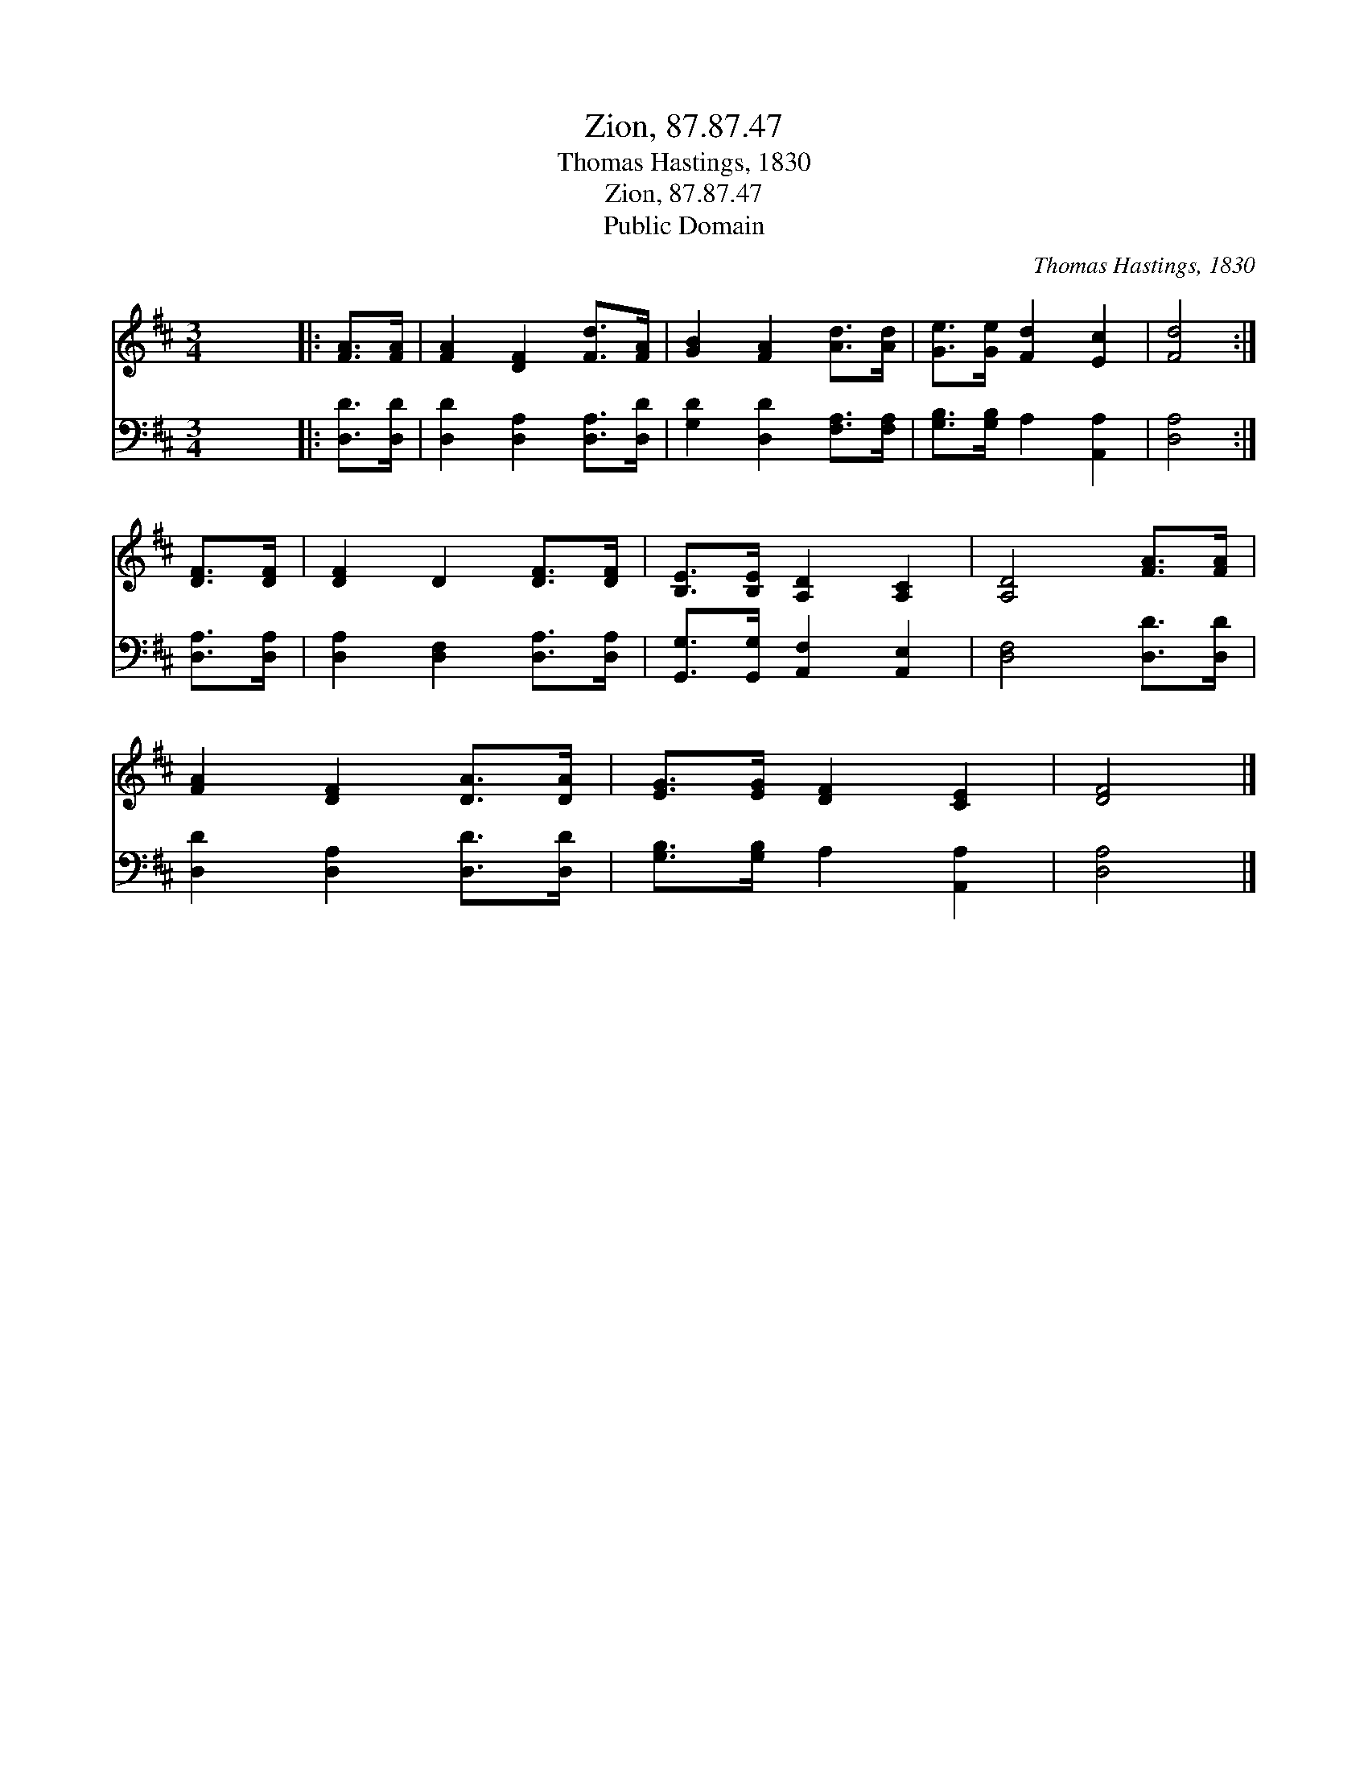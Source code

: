 X:1
T:Zion, 87.87.47
T:Thomas Hastings, 1830
T:Zion, 87.87.47
T:Public Domain
C:Thomas Hastings, 1830
Z:Public Domain
%%score 1 2
L:1/8
M:3/4
K:D
V:1 treble 
V:2 bass 
V:1
 x6 |: [FA]>[FA] | [FA]2 [DF]2 [Fd]>[FA] | [GB]2 [FA]2 [Ad]>[Ad] | [Ge]>[Ge] [Fd]2 [Ec]2 | [Fd]4 :| %6
 [DF]>[DF] | [DF]2 D2 [DF]>[DF] | [B,E]>[B,E] [A,D]2 [A,C]2 | [A,D]4 [FA]>[FA] | %10
 [FA]2 [DF]2 [DA]>[DA] | [EG]>[EG] [DF]2 [CE]2 | [DF]4 |] %13
V:2
 x6 |: [D,D]>[D,D] | [D,D]2 [D,A,]2 [D,A,]>[D,D] | [G,D]2 [D,D]2 [F,A,]>[F,A,] | %4
 [G,B,]>[G,B,] A,2 [A,,A,]2 | [D,A,]4 :| [D,A,]>[D,A,] | [D,A,]2 [D,F,]2 [D,A,]>[D,A,] | %8
 [G,,G,]>[G,,G,] [A,,F,]2 [A,,E,]2 | [D,F,]4 [D,D]>[D,D] | [D,D]2 [D,A,]2 [D,D]>[D,D] | %11
 [G,B,]>[G,B,] A,2 [A,,A,]2 | [D,A,]4 |] %13

